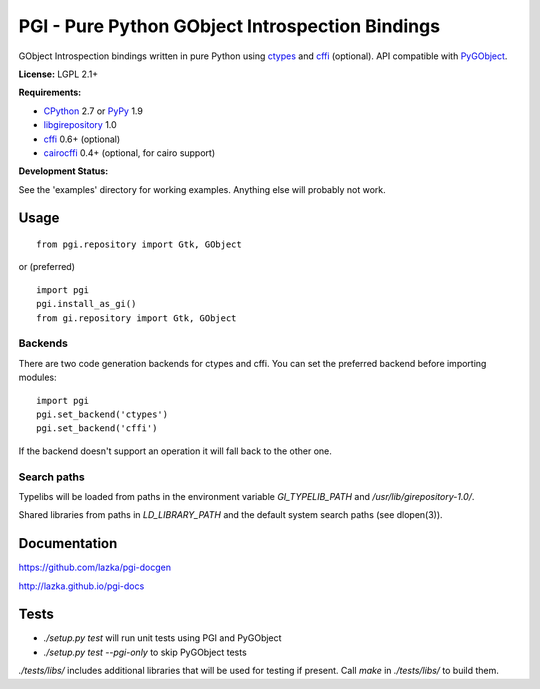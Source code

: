 PGI - Pure Python GObject Introspection Bindings
================================================

GObject Introspection bindings written in pure Python using ctypes_
and cffi_ (optional). API compatible with PyGObject_.

**License:** LGPL 2.1+

**Requirements:**

- CPython_ 2.7 or PyPy_ 1.9
- libgirepository_ 1.0
- cffi_ 0.6+ (optional)
- cairocffi_ 0.4+ (optional, for cairo support)

**Development Status:**

See the 'examples' directory for working examples.
Anything else will probably not work.

.. _ctypes: http://docs.python.org/2/library/ctypes.html
.. _cffi: http://cffi.readthedocs.org/en/latest/
.. _cairocffi: http://pythonhosted.org/cairocffi/
.. _PyGObject: http://git.gnome.org/browse/pygobject/
.. _libgirepository: http://git.gnome.org/browse/gobject-introspection/
.. _CPython: http://www.python.org/
.. _PyPy: http://pypy.org/

Usage
-----

::

    from pgi.repository import Gtk, GObject

or (preferred)

::

    import pgi
    pgi.install_as_gi()
    from gi.repository import Gtk, GObject

Backends
~~~~~~~~

There are two code generation backends for ctypes and cffi. You can set
the preferred backend before importing modules:

::

    import pgi
    pgi.set_backend('ctypes')
    pgi.set_backend('cffi')

If the backend doesn't support an operation it will fall back to the other one.

Search paths
~~~~~~~~~~~~

Typelibs will be loaded from paths in the environment variable
`GI_TYPELIB_PATH` and `/usr/lib/girepository-1.0/`.

Shared libraries from paths in `LD_LIBRARY_PATH` and the default system
search paths (see dlopen(3)).

Documentation
-------------

https://github.com/lazka/pgi-docgen

http://lazka.github.io/pgi-docs

Tests
-----

- `./setup.py test` will run unit tests using PGI and PyGObject
- `./setup.py test --pgi-only` to skip PyGObject tests

`./tests/libs/` includes additional libraries that will be used for testing
if present. Call `make` in `./tests/libs/` to build them.
